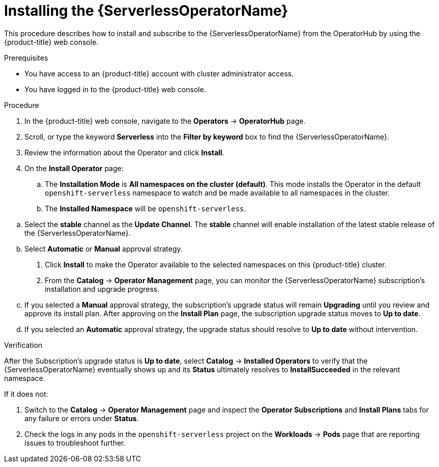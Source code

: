 // Module included in the following assemblies:
//
// * /serverless/install/install-serverless-operator.adoc

:_content-type: PROCEDURE
[id="serverless-install-web-console_{context}"]
= Installing the {ServerlessOperatorName}

This procedure describes how to install and subscribe to the {ServerlessOperatorName} from the OperatorHub by using the {product-title} web console.

.Prerequisites

* You have access to an {product-title} account with cluster administrator access.
* You have logged in to the {product-title} web console.

.Procedure

. In the {product-title} web console, navigate to the *Operators* -> *OperatorHub* page.

. Scroll, or type the keyword *Serverless* into the *Filter by keyword* box to find the {ServerlessOperatorName}.

. Review the information about the Operator and click *Install*.

. On the *Install Operator* page:

.. The *Installation Mode* is *All namespaces on the cluster (default)*. This mode installs the Operator in the default `openshift-serverless` namespace to watch and be made available to all namespaces in the cluster.

.. The *Installed Namespace* will be `openshift-serverless`.

// figure out the deal with OSD vs OCP namespaces and call this out, add a note etc for OSD if required

.. Select the *stable* channel as the *Update Channel*. The *stable* channel will enable installation of the latest stable release of the {ServerlessOperatorName}.

.. Select *Automatic* or *Manual* approval strategy.

. Click *Install* to make the Operator available to the selected namespaces on this {product-title} cluster.

. From the *Catalog* -> *Operator Management* page, you can monitor the {ServerlessOperatorName} subscription's installation and upgrade progress.

.. If you selected a *Manual* approval strategy, the subscription's upgrade status will remain *Upgrading* until you review and approve its install plan. After approving on the *Install Plan* page, the subscription upgrade status moves to *Up to date*.

.. If you selected an *Automatic* approval strategy, the upgrade status should resolve to *Up to date* without intervention.

.Verification

After the Subscription's upgrade status is *Up to date*, select *Catalog* -> *Installed Operators* to verify that the {ServerlessOperatorName} eventually shows up and its *Status* ultimately resolves to *InstallSucceeded* in the relevant namespace.

If it does not:

. Switch to the *Catalog* -> *Operator Management* page and inspect the *Operator Subscriptions* and *Install Plans* tabs for any failure or errors under *Status*.

. Check the logs in any pods in the `openshift-serverless` project on the *Workloads* -> *Pods* page that are reporting issues to troubleshoot further.
